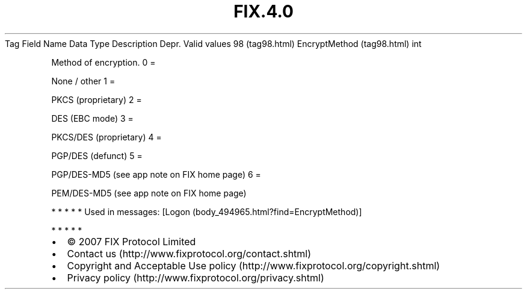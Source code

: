 .TH FIX.4.0 "" "" "Tag #98"
Tag
Field Name
Data Type
Description
Depr.
Valid values
98 (tag98.html)
EncryptMethod (tag98.html)
int
.PP
Method of encryption.
0
=
.PP
None / other
1
=
.PP
PKCS (proprietary)
2
=
.PP
DES (EBC mode)
3
=
.PP
PKCS/DES (proprietary)
4
=
.PP
PGP/DES (defunct)
5
=
.PP
PGP/DES-MD5 (see app note on FIX home page)
6
=
.PP
PEM/DES-MD5 (see app note on FIX home page)
.PP
   *   *   *   *   *
Used in messages:
[Logon (body_494965.html?find=EncryptMethod)]
.PP
   *   *   *   *   *
.PP
.PP
.IP \[bu] 2
© 2007 FIX Protocol Limited
.IP \[bu] 2
Contact us (http://www.fixprotocol.org/contact.shtml)
.IP \[bu] 2
Copyright and Acceptable Use policy (http://www.fixprotocol.org/copyright.shtml)
.IP \[bu] 2
Privacy policy (http://www.fixprotocol.org/privacy.shtml)
